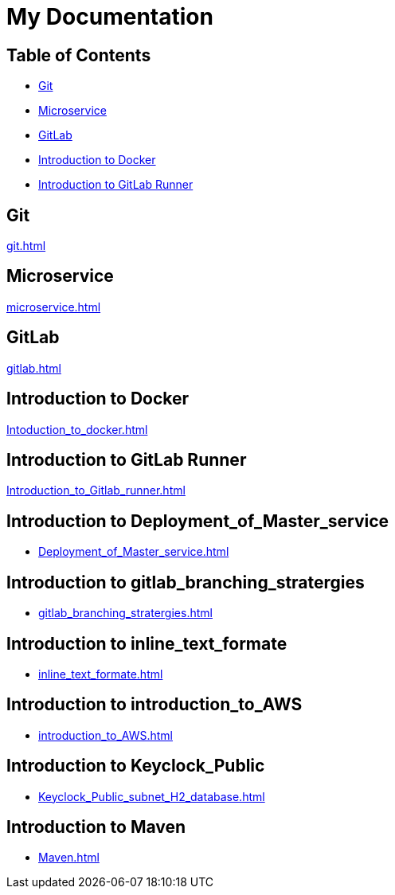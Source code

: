 = My Documentation

== Table of Contents

* <<git, Git>>
* <<microservice, Microservice>>
* <<gitlab, GitLab>>
* <<docker, Introduction to Docker>>
* <<gitlab-runner, Introduction to GitLab Runner>>

== Git
xref:git.adoc[]

== Microservice
xref:microservice.adoc[]

== GitLab
xref:gitlab.adoc[]

== Introduction to Docker
xref:Intoduction_to_docker.adoc[]

== Introduction to GitLab Runner
xref:Introduction_to_Gitlab_runner.adoc[]

== Introduction to Deployment_of_Master_service
* xref:Deployment_of_Master_service.adoc[]

== Introduction to gitlab_branching_stratergies
* xref:gitlab_branching_stratergies.adoc[]

== Introduction to inline_text_formate
* xref:inline_text_formate.adoc[]

== Introduction to introduction_to_AWS
* xref:introduction_to_AWS.adoc[]

== Introduction to Keyclock_Public
* xref:Keyclock_Public_subnet_H2_database.adoc[]

== Introduction to Maven
* xref:Maven.adoc[]
